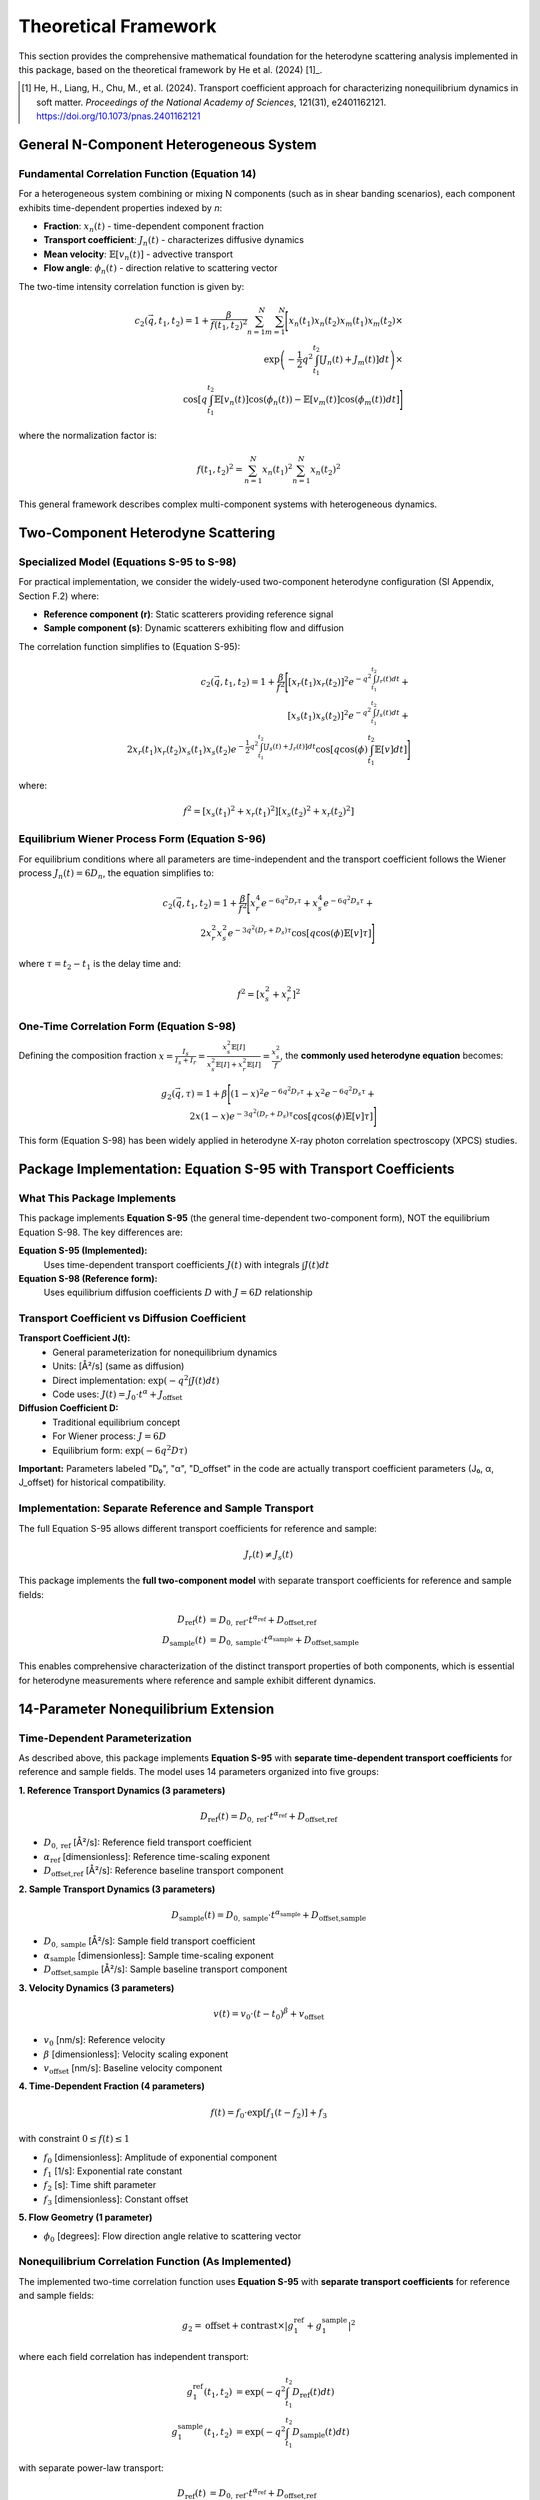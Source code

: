 Theoretical Framework
=====================

This section provides the comprehensive mathematical foundation for the heterodyne scattering analysis
implemented in this package, based on the theoretical framework by He et al. (2024) [1]_.

.. [1] He, H., Liang, H., Chu, M., et al. (2024). Transport coefficient approach for characterizing
   nonequilibrium dynamics in soft matter. *Proceedings of the National Academy of Sciences*,
   121(31), e2401162121. https://doi.org/10.1073/pnas.2401162121

General N-Component Heterogeneous System
-----------------------------------------

Fundamental Correlation Function (Equation 14)
~~~~~~~~~~~~~~~~~~~~~~~~~~~~~~~~~~~~~~~~~~~~~~~

For a heterogeneous system combining or mixing N components (such as in shear banding scenarios),
each component exhibits time-dependent properties indexed by *n*:

* **Fraction**: :math:`x_n(t)` - time-dependent component fraction
* **Transport coefficient**: :math:`J_n(t)` - characterizes diffusive dynamics
* **Mean velocity**: :math:`\mathbb{E}[v_n(t)]` - advective transport
* **Flow angle**: :math:`\phi_n(t)` - direction relative to scattering vector

The two-time intensity correlation function is given by:

.. math::

   c_2(\vec{q}, t_1, t_2) = 1 + \frac{\beta}{f(t_1,t_2)^2} \sum_{n=1}^{N} \sum_{m=1}^{N} \Bigg[
   x_n(t_1)x_n(t_2)x_m(t_1)x_m(t_2) \times \\
   \exp\left(-\frac{1}{2}q^2 \int_{t_1}^{t_2} [J_n(t)+J_m(t)] dt\right) \times \\
   \cos\left[q \int_{t_1}^{t_2} \mathbb{E}[v_n(t)]\cos(\phi_n(t)) - \mathbb{E}[v_m(t)]\cos(\phi_m(t)) dt\right]
   \Bigg]

where the normalization factor is:

.. math::

   f(t_1,t_2)^2 = \sum_{n=1}^{N} x_n(t_1)^2 \sum_{n=1}^{N} x_n(t_2)^2

This general framework describes complex multi-component systems with heterogeneous dynamics.

Two-Component Heterodyne Scattering
------------------------------------

Specialized Model (Equations S-95 to S-98)
~~~~~~~~~~~~~~~~~~~~~~~~~~~~~~~~~~~~~~~~~~~

For practical implementation, we consider the widely-used two-component heterodyne configuration
(SI Appendix, Section F.2) where:

* **Reference component (r)**: Static scatterers providing reference signal
* **Sample component (s)**: Dynamic scatterers exhibiting flow and diffusion

The correlation function simplifies to (Equation S-95):

.. math::

   c_2(\vec{q}, t_1, t_2) = 1 + \frac{\beta}{f^2} \Bigg[
   [x_r(t_1)x_r(t_2)]^2 e^{-q^2 \int_{t_1}^{t_2} J_r(t) dt} + \\
   [x_s(t_1)x_s(t_2)]^2 e^{-q^2 \int_{t_1}^{t_2} J_s(t) dt} + \\
   2x_r(t_1)x_r(t_2)x_s(t_1)x_s(t_2)e^{-\frac{1}{2}q^2 \int_{t_1}^{t_2} [J_s(t)+J_r(t)] dt}
   \cos\left[q \cos(\phi) \int_{t_1}^{t_2} \mathbb{E}[v] dt\right]
   \Bigg]

where:

.. math::

   f^2 = [x_s(t_1)^2 + x_r(t_1)^2][x_s(t_2)^2 + x_r(t_2)^2]

Equilibrium Wiener Process Form (Equation S-96)
~~~~~~~~~~~~~~~~~~~~~~~~~~~~~~~~~~~~~~~~~~~~~~~~

For equilibrium conditions where all parameters are time-independent and the transport coefficient
follows the Wiener process :math:`J_n(t) = 6D_n`, the equation simplifies to:

.. math::

   c_2(\vec{q}, t_1, t_2) = 1 + \frac{\beta}{f^2} \Bigg[
   x_r^4 e^{-6q^2 D_r \tau} + x_s^4 e^{-6q^2 D_s \tau} + \\
   2x_r^2 x_s^2 e^{-3q^2(D_r+D_s)\tau} \cos[q \cos(\phi)\mathbb{E}[v]\tau]
   \Bigg]

where :math:`\tau = t_2 - t_1` is the delay time and:

.. math::

   f^2 = [x_s^2 + x_r^2]^2

One-Time Correlation Form (Equation S-98)
~~~~~~~~~~~~~~~~~~~~~~~~~~~~~~~~~~~~~~~~~~

Defining the composition fraction :math:`x = \frac{I_s}{I_s + I_r} = \frac{x_s^2 \mathbb{E}[I]}{x_s^2\mathbb{E}[I] + x_r^2\mathbb{E}[I]} = \frac{x_s^2}{f}`,
the **commonly used heterodyne equation** becomes:

.. math::

   g_2(\vec{q}, \tau) = 1 + \beta \Bigg[
   (1-x)^2 e^{-6q^2 D_r \tau} + x^2 e^{-6q^2 D_s \tau} + \\
   2x(1-x)e^{-3q^2(D_r+D_s)\tau} \cos[q \cos(\phi)\mathbb{E}[v]\tau]
   \Bigg]

This form (Equation S-98) has been widely applied in heterodyne X-ray photon correlation spectroscopy (XPCS) studies.

Package Implementation: Equation S-95 with Transport Coefficients
-------------------------------------------------------------------

What This Package Implements
~~~~~~~~~~~~~~~~~~~~~~~~~~~~~

This package implements **Equation S-95** (the general time-dependent two-component form), NOT the equilibrium
Equation S-98. The key differences are:

**Equation S-95 (Implemented):**
   Uses time-dependent transport coefficients :math:`J(t)` with integrals :math:`\int J(t) dt`

**Equation S-98 (Reference form):**
   Uses equilibrium diffusion coefficients :math:`D` with :math:`J = 6D` relationship

Transport Coefficient vs Diffusion Coefficient
~~~~~~~~~~~~~~~~~~~~~~~~~~~~~~~~~~~~~~~~~~~~~~~

**Transport Coefficient J(t):**
   - General parameterization for nonequilibrium dynamics
   - Units: [Å²/s] (same as diffusion)
   - Direct implementation: :math:`\exp(-q^2 \int J(t) dt)`
   - Code uses: :math:`J(t) = J_0 \cdot t^\alpha + J_{\text{offset}}`

**Diffusion Coefficient D:**
   - Traditional equilibrium concept
   - For Wiener process: :math:`J = 6D`
   - Equilibrium form: :math:`\exp(-6q^2 D \tau)`

**Important:** Parameters labeled "D₀", "α", "D_offset" in the code are actually transport coefficient
parameters (J₀, α, J_offset) for historical compatibility.

Implementation: Separate Reference and Sample Transport
~~~~~~~~~~~~~~~~~~~~~~~~~~~~~~~~~~~~~~~~~~~~~~~~~~~~~~~~

The full Equation S-95 allows different transport coefficients for reference and sample:

.. math::

   J_r(t) \neq J_s(t)

This package implements the **full two-component model** with separate transport coefficients for reference and sample fields:

.. math::

   D_{\text{ref}}(t) &= D_{0,\text{ref}} \cdot t^{\alpha_{\text{ref}}} + D_{\text{offset,ref}} \\
   D_{\text{sample}}(t) &= D_{0,\text{sample}} \cdot t^{\alpha_{\text{sample}}} + D_{\text{offset,sample}}

This enables comprehensive characterization of the distinct transport properties of both components,
which is essential for heterodyne measurements where reference and sample exhibit different dynamics.

14-Parameter Nonequilibrium Extension
--------------------------------------

Time-Dependent Parameterization
~~~~~~~~~~~~~~~~~~~~~~~~~~~~~~~~

As described above, this package implements **Equation S-95** with **separate time-dependent transport coefficients** for reference and sample fields.
The model uses 14 parameters organized into five groups:

**1. Reference Transport Dynamics (3 parameters)**

.. math::

   D_{\text{ref}}(t) = D_{0,\text{ref}} \cdot t^{\alpha_{\text{ref}}} + D_{\text{offset,ref}}

* :math:`D_{0,\text{ref}}` [Å²/s]: Reference field transport coefficient
* :math:`\alpha_{\text{ref}}` [dimensionless]: Reference time-scaling exponent
* :math:`D_{\text{offset,ref}}` [Å²/s]: Reference baseline transport component

**2. Sample Transport Dynamics (3 parameters)**

.. math::

   D_{\text{sample}}(t) = D_{0,\text{sample}} \cdot t^{\alpha_{\text{sample}}} + D_{\text{offset,sample}}

* :math:`D_{0,\text{sample}}` [Å²/s]: Sample field transport coefficient
* :math:`\alpha_{\text{sample}}` [dimensionless]: Sample time-scaling exponent
* :math:`D_{\text{offset,sample}}` [Å²/s]: Sample baseline transport component

**3. Velocity Dynamics (3 parameters)**

.. math::

   v(t) = v_0 \cdot (t-t_0)^{\beta} + v_{\text{offset}}

* :math:`v_0` [nm/s]: Reference velocity
* :math:`\beta` [dimensionless]: Velocity scaling exponent
* :math:`v_{\text{offset}}` [nm/s]: Baseline velocity component

**4. Time-Dependent Fraction (4 parameters)**

.. math::

   f(t) = f_0 \cdot \exp[f_1(t - f_2)] + f_3

with constraint :math:`0 \leq f(t) \leq 1`

* :math:`f_0` [dimensionless]: Amplitude of exponential component
* :math:`f_1` [1/s]: Exponential rate constant
* :math:`f_2` [s]: Time shift parameter
* :math:`f_3` [dimensionless]: Constant offset

**5. Flow Geometry (1 parameter)**

* :math:`\phi_0` [degrees]: Flow direction angle relative to scattering vector

Nonequilibrium Correlation Function (As Implemented)
~~~~~~~~~~~~~~~~~~~~~~~~~~~~~~~~~~~~~~~~~~~~~~~~~~~~~

The implemented two-time correlation function uses **Equation S-95** with **separate transport coefficients**
for reference and sample fields:

.. math::

   g_2 = \text{offset} + \text{contrast} \times |g_1^{\text{ref}} + g_1^{\text{sample}}|^2

where each field correlation has independent transport:

.. math::

   g_1^{\text{ref}}(t_1, t_2) &= \exp\left(-q^2 \int_{t_1}^{t_2} D_{\text{ref}}(t) dt\right) \\
   g_1^{\text{sample}}(t_1, t_2) &= \exp\left(-q^2 \int_{t_1}^{t_2} D_{\text{sample}}(t) dt\right)

with separate power-law transport:

.. math::

   D_{\text{ref}}(t) &= D_{0,\text{ref}} \cdot t^{\alpha_{\text{ref}}} + D_{\text{offset,ref}} \\
   D_{\text{sample}}(t) &= D_{0,\text{sample}} \cdot t^{\alpha_{\text{sample}}} + D_{\text{offset,sample}}

**Key Implementation Features:**

* **Separate transport coefficients**: Independent D_ref(t) and D_sample(t) for comprehensive characterization
* **Two-component heterodyne**: Full heterodyne correlation with distinct reference and sample dynamics
* **Time-dependent fraction**: :math:`f(t) = f_0 \cdot \exp[f_1(t - f_2)] + f_3`
* **Aging dynamics**: Power-law time dependence of both transport coefficients
* **Transient flow**: Time-evolving velocity fields v(t)
* **Component evolution**: Dynamic changes in composition fractions f(t)
* **Nonequilibrium structure**: Departure from equilibrium Wiener process

Physical Interpretation
------------------------

Transport Coefficient Approach
~~~~~~~~~~~~~~~~~~~~~~~~~~~~~~~

The transport coefficient :math:`J(t)` generalizes the diffusion coefficient to nonequilibrium
conditions. For standard Brownian motion, :math:`J(t) = 6D`, but under nonequilibrium conditions
(aging, yielding, shear banding), :math:`J(t)` can exhibit complex time dependence.

**Key Features:**

* **Aging systems**: :math:`\alpha < 0` indicates slowing dynamics (approaching glass transition)
* **Rejuvenation**: :math:`\alpha > 0` indicates accelerating dynamics (shear rejuvenation)
* **Steady state**: :math:`\alpha = 0` recovers time-independent diffusion

Component Mixing Dynamics
~~~~~~~~~~~~~~~~~~~~~~~~~~

The time-dependent fraction :math:`f(t)` describes the evolution of the intensity ratio between
reference and sample components:

* **Shear banding**: Rapid changes in :math:`f(t)` indicate band formation/destruction
* **Steady shear**: Constant :math:`f(t)` indicates stable two-phase flow
* **Yielding transition**: Monotonic change in :math:`f(t)` tracks yield dynamics

Flow Orientation
~~~~~~~~~~~~~~~~

The angle :math:`\phi_0` characterizes the flow direction relative to the scattering geometry:

* :math:`\phi_0 = 0°`: Flow parallel to scattering vector (maximum Doppler effect)
* :math:`\phi_0 = 90°`: Flow perpendicular to scattering vector (no advective contribution)

Scattering Geometry
-------------------

Wavevector Definition
~~~~~~~~~~~~~~~~~~~~~

The scattering wavevector magnitude is:

.. math::

   q = \frac{4\pi}{\lambda} \sin\left(\frac{\theta}{2}\right)

where :math:`\lambda` is the X-ray wavelength and :math:`\theta` is the scattering angle.

Multi-Angle Analysis
~~~~~~~~~~~~~~~~~~~~~

The correlation function is measured at multiple scattering angles :math:`\phi_i` to capture
the angular dependence of the dynamics. This enables:

* **Flow characterization**: Extracting velocity magnitude and direction
* **Anisotropy quantification**: Measuring directional variations in dynamics
* **Component separation**: Distinguishing reference and sample contributions

Optimization Framework
----------------------

Parameter Estimation
~~~~~~~~~~~~~~~~~~~~

Optimal parameters are determined by minimizing the chi-squared objective:

.. math::

   \chi^2(\boldsymbol{\theta}) = \sum_{i,j} \frac{[c_2^{\text{exp}}(\phi_i, t_j) - c_2^{\text{model}}(\phi_i, t_j; \boldsymbol{\theta})]^2}{\sigma_{ij}^2}

where:

* :math:`\boldsymbol{\theta}` = [D₀_ref, α_ref, D_offset_ref, D₀_sample, α_sample, D_offset_sample, v₀, β, v_offset, f₀, f₁, f₂, f₃, φ₀] is the 14-parameter vector
* :math:`c_2^{\text{exp}}` is experimental data
* :math:`c_2^{\text{model}}` is the theoretical prediction
* :math:`\sigma_{ij}` is measurement uncertainty

Classical Optimization Methods
~~~~~~~~~~~~~~~~~~~~~~~~~~~~~~~

The package implements multiple optimization algorithms:

* **Nelder-Mead**: Derivative-free simplex method for robust convergence
* **L-BFGS-B**: Quasi-Newton method with box constraints for efficiency
* **Basin-hopping**: Global optimization to avoid local minima
* **Differential Evolution**: Evolutionary algorithm for complex landscapes

Robust Optimization
~~~~~~~~~~~~~~~~~~~

For noisy experimental data, robust methods provide stability:

**Distributionally Robust Optimization (DRO)**

.. math::

   \min_{\boldsymbol{\theta}} \max_{\mathbb{P} \in \mathcal{U}} \mathbb{E}_{\mathbb{P}}[\chi^2(\boldsymbol{\theta}, \boldsymbol{\xi})]

where :math:`\mathcal{U}` is a Wasserstein uncertainty set.

**Scenario-Based Robust Optimization**

.. math::

   \min_{\boldsymbol{\theta}} \max_{s \in S} \chi^2(\boldsymbol{\theta}, \boldsymbol{\xi}_s)

using bootstrap-generated scenarios :math:`S`.

Physical Constraints
~~~~~~~~~~~~~~~~~~~~

Optimization is subject to physical constraints:

* **Positivity**: :math:`D_0 > 0`, :math:`f_0 \geq 0`
* **Fraction bounds**: :math:`0 \leq f(t) \leq 1` for all :math:`t`
* **Angular range**: :math:`0° \leq \phi_0 < 360°`
* **Scaling bounds**: :math:`-2 \leq \alpha, \beta \leq 2` for physical time dependence

Numerical Implementation
------------------------

Computational Kernels
~~~~~~~~~~~~~~~~~~~~~

The package uses JIT-compiled Numba kernels for performance:

**1. Integral Computation**

.. code-block:: python

   @numba.jit(nopython=True, fastmath=True)
   def compute_transport_integral(t1, t2, D0, alpha, D_offset):
       """Compute ∫[t1 to t2] D(t) dt analytically."""
       return D0/(1+alpha) * (t2**(1+alpha) - t1**(1+alpha)) + D_offset*(t2-t1)

**2. Correlation Function**

.. code-block:: python

   @numba.jit(nopython=True, parallel=True)
   def compute_heterodyne_correlation(time_grid, phi_angles, params):
       """Vectorized heterodyne correlation computation."""
       # Parallel evaluation over angles and time points
       return c2_matrix

**3. Chi-Squared Objective**

.. code-block:: python

   @numba.jit(nopython=True)
   def chi_squared_objective(params, experimental_data, phi_angles, time_grid):
       """Fast chi-squared evaluation for optimization."""
       # Optimized residual calculation
       return chi_squared

Performance Optimizations
~~~~~~~~~~~~~~~~~~~~~~~~~

* **Vectorization**: SIMD operations for array computations
* **Memory layout**: Contiguous arrays for cache efficiency
* **Parallel execution**: Multi-threaded angle evaluations
* **Smart caching**: Precomputed matrices for repeated calculations

Error Analysis
--------------

Parameter Uncertainties
~~~~~~~~~~~~~~~~~~~~~~~

Confidence intervals computed from the Hessian matrix:

.. math::

   \boldsymbol{\theta}_{\text{CI}} = \boldsymbol{\theta}_{\text{opt}} \pm t_{\alpha/2} \sqrt{\text{diag}(\mathbf{H}^{-1})}

where :math:`\mathbf{H}` is the Hessian at the optimum.

Goodness of Fit
~~~~~~~~~~~~~~~

Reduced chi-squared assesses fit quality:

.. math::

   \chi^2_{\text{red}} = \frac{\chi^2}{N - p}

where :math:`N` is the number of data points and :math:`p = 11` is the number of parameters.

Residual Analysis
~~~~~~~~~~~~~~~~~

Normalized residuals identify systematic deviations:

.. math::

   r_{ij} = \frac{c_2^{\text{exp}}(\phi_i, t_j) - c_2^{\text{model}}(\phi_i, t_j)}{\sigma_{ij}}

Well-distributed residuals (:math:`|r_{ij}| < 3`) indicate good model fit.

Validation Protocols
--------------------

Cross-Validation
~~~~~~~~~~~~~~~~

* **K-fold validation**: Assess parameter stability across data subsets
* **Leave-one-out**: Validate with small datasets

Bootstrap Analysis
~~~~~~~~~~~~~~~~~~

* **Non-parametric bootstrap**: Quantify parameter uncertainties
* **Parametric bootstrap**: Test model assumptions

Sensitivity Analysis
~~~~~~~~~~~~~~~~~~~~

* **Parameter perturbation**: Measure response to small changes
* **Robustness testing**: Evaluate stability against noise levels

References
----------

.. [1] He, H., Liang, H., Chu, M., et al. (2024). Transport coefficient approach for characterizing
   nonequilibrium dynamics in soft matter. *Proceedings of the National Academy of Sciences*,
   121(31), e2401162121. https://doi.org/10.1073/pnas.2401162121

See :doc:`publications` for additional references and applications.
